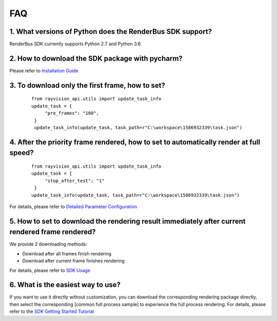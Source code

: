 FAQ
===========


.. _header-n3:

1. What versions of Python does the RenderBus SDK support?
-----------------------------------------------------------

RenderBus SDK currently supports Python 2.7 and Python 3.6

.. _header-n5:

2. How to download the SDK package with pycharm?
--------------------------------------------------

Please refer to `Installation Guide <installation_guide.html>`__

.. _header-n13:

3. To download only the first frame, how to set?
--------------------------------------------------

 ::

   from rayvision_api.utils import update_task_info
   update_task = {
        "pre_frames": "100",
    }
    update_task_info(update_task, task_path=r"C:\workspace\1586932339\task.json")


.. _header-n14:

4. After the priority frame rendered, how to set to automatically render at full speed?
-------------------------------------------------------------------------------------------

 ::

   from rayvision_api.utils import update_task_info
   update_task = {
        "stop_after_test": "1"
    }
   update_task_info(update_task, task_path=r"C:\workspace\1586932339\task.json")


For details, please refer to `Detailed Parameter Configuration <json_file>`__


.. _header-n34:

5. How to set to download the rendering result immediately after current rendered frame rendered?
----------------------------------------------------------------------------------------------------

We provide 2 downloading methods:

- Download after all frames finish rendering

- Download after current frame finishes rendering

For details, please refer to `SDK Usage <SDK_tutorial.html#header-n209>`__

.. _header-n9:

6. What is the easiest way to use?
------------------------------------

If you want to use it directly without customization, you can download the corresponding rendering package directly,
then select the corresponding [common full process sample] to experience the full process rendering. For details, please refer to the `SDK Getting Started Tutorial <SDK_tutorial.html>`__
